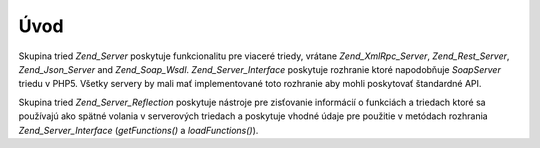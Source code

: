 .. _zend.server.introduction:

Úvod
=====

Skupina tried *Zend_Server* poskytuje funkcionalitu pre viaceré triedy, vrátane *Zend_XmlRpc_Server*,
*Zend_Rest_Server*, *Zend_Json_Server* and *Zend_Soap_Wsdl*. *Zend_Server_Interface* poskytuje rozhranie ktoré
napodobňuje *SoapServer* triedu v PHP5. Všetky servery by mali mať implementované toto rozhranie aby mohli
poskytovať štandardné API.

Skupina tried *Zend_Server_Reflection* poskytuje nástroje pre zisťovanie informácií o funkciách a triedach
ktoré sa používajú ako spätné volania v serverových triedach a poskytuje vhodné údaje pre použitie v
metódach rozhrania *Zend_Server_Interface* (*getFunctions()* a *loadFunctions()*).


